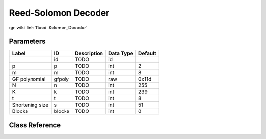--------------------
Reed-Solomon Decoder
--------------------

:gr-wiki-link:`Reed-Solomon_Decoder`

Parameters
**********

+-------------------------+-------------------------+-------------------------+-------------------------+-------------------------+
|Label                    |ID                       |Description              |Data Type                |Default                  |
+=========================+=========================+=========================+=========================+=========================+
|                         |id                       |TODO                     |id                       |                         |
+-------------------------+-------------------------+-------------------------+-------------------------+-------------------------+
|p                        |p                        |TODO                     |int                      |2                        |
+-------------------------+-------------------------+-------------------------+-------------------------+-------------------------+
|m                        |m                        |TODO                     |int                      |8                        |
+-------------------------+-------------------------+-------------------------+-------------------------+-------------------------+
|GF polynomial            |gfpoly                   |TODO                     |raw                      |0x11d                    |
+-------------------------+-------------------------+-------------------------+-------------------------+-------------------------+
|N                        |n                        |TODO                     |int                      |255                      |
+-------------------------+-------------------------+-------------------------+-------------------------+-------------------------+
|K                        |k                        |TODO                     |int                      |239                      |
+-------------------------+-------------------------+-------------------------+-------------------------+-------------------------+
|t                        |t                        |TODO                     |int                      |8                        |
+-------------------------+-------------------------+-------------------------+-------------------------+-------------------------+
|Shortening size          |s                        |TODO                     |int                      |51                       |
+-------------------------+-------------------------+-------------------------+-------------------------+-------------------------+
|Blocks                   |blocks                   |TODO                     |int                      |8                        |
+-------------------------+-------------------------+-------------------------+-------------------------+-------------------------+

Class Reference
*******************

.. tabs::

   .. group-tab:: Python
      TODO

   .. group-tab:: C++

      .. doxygengroup:: block_dtv_dvbt_reed_solomon_dec
         :content-only:
         :undoc-members:
         :private-members:
         :members:

